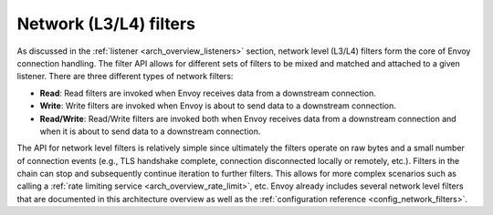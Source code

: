 .. _arch_overview_network_filters:

Network (L3/L4) filters
=======================

As discussed in the :ref:`listener <arch_overview_listeners>` section, network level (L3/L4) filters
form the core of Envoy connection handling. The filter API allows for different sets of filters to
be mixed and matched and attached to a given listener. There are three different types of network
filters:

* **Read**: Read filters are invoked when Envoy receives data from a downstream connection.
* **Write**: Write filters are invoked when Envoy is about to send data to a downstream connection.
* **Read/Write**: Read/Write filters are invoked both when Envoy receives data from a downstream
  connection and when it is about to send data to a downstream connection.

The API for network level filters is relatively simple since ultimately the filters operate on raw
bytes and a small number of connection events (e.g., TLS handshake complete, connection disconnected
locally or remotely, etc.). Filters in the chain can stop and subsequently continue iteration to
further filters. This allows for more complex scenarios such as calling a :ref:`rate limiting
service <arch_overview_rate_limit>`, etc. Envoy already includes several network level filters that
are documented in this architecture overview as well as the :ref:`configuration reference
<config_network_filters>`.
